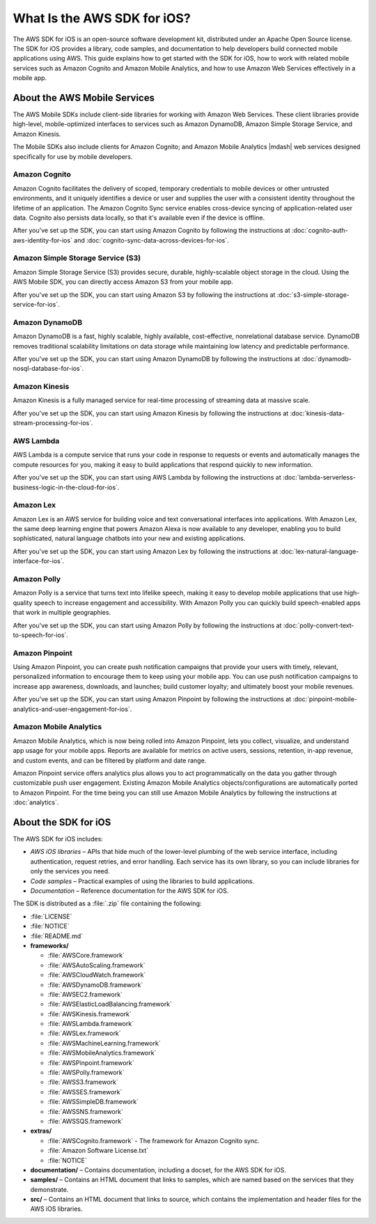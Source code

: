 .. Copyright 2010-2017 Amazon.com, Inc. or its affiliates. All Rights Reserved.

   This work is licensed under a Creative Commons Attribution-NonCommercial-ShareAlike 4.0
   International License (the "License"). You may not use this file except in compliance with the
   License. A copy of the License is located at http://creativecommons.org/licenses/by-nc-sa/4.0/.

   This file is distributed on an "AS IS" BASIS, WITHOUT WARRANTIES OR CONDITIONS OF ANY KIND,
   either express or implied. See the License for the specific language governing permissions and
   limitations under the License.

============================
What Is the AWS SDK for iOS?
============================

The AWS SDK for iOS is an open-source software development kit, distributed under an Apache Open Source license. The SDK for iOS provides a library, code samples, and documentation to help developers build connected mobile applications using AWS. This guide explains how to get started with the SDK for iOS, how to work with related mobile services such as Amazon Cognito and Amazon Mobile Analytics, and how to use Amazon Web Services effectively in a mobile app.

About the AWS Mobile Services
#############################

The AWS Mobile SDKs include client-side libraries for working with Amazon Web Services. These client libraries provide high-level, mobile-optimized interfaces to services such as Amazon DynamoDB, Amazon Simple Storage Service, and Amazon Kinesis.

The Mobile SDKs also include clients for Amazon Cognito; and Amazon Mobile Analytics |mdash| web services designed specifically for use by mobile developers.

Amazon Cognito
--------------

Amazon Cognito facilitates the delivery of scoped, temporary credentials to mobile
devices or other untrusted environments, and it uniquely identifies a device or user and
supplies the user with a consistent identity throughout the lifetime of an application.
The Amazon Cognito Sync service enables cross-device syncing of application-related user data.
Cognito also persists data locally, so that it's available even if the device is
offline.

After you've set up the SDK, you can start using Amazon Cognito by following the
instructions at :doc:`cognito-auth-aws-identity-for-ios` and :doc:`cognito-sync-data-across-devices-for-ios`.


Amazon Simple Storage Service (S3)
----------------------------------

Amazon Simple Storage Service (S3) provides secure, durable, highly-scalable object storage in the cloud. Using the AWS Mobile SDK, you can directly access Amazon S3 from your mobile app.

After you've set up the SDK, you can start using Amazon S3 by following
the instructions at :doc:`s3-simple-storage-service-for-ios`.

Amazon DynamoDB
---------------

Amazon DynamoDB is a fast, highly scalable, highly available, cost-effective, nonrelational database service. DynamoDB removes traditional scalability limitations on data storage while maintaining low latency and predictable performance.

After you've set up the SDK, you can start using Amazon DynamoDB by following
the instructions at :doc:`dynamodb-nosql-database-for-ios`.

Amazon Kinesis
--------------

Amazon Kinesis is a fully managed service for real-time processing of streaming data at massive scale.

After you've set up the SDK, you can start using Amazon Kinesis by following
the instructions at :doc:`kinesis-data-stream-processing-for-ios`.

AWS Lambda
----------

AWS Lambda is a compute service that runs your code in response to requests or events and automatically manages the compute resources for you, making it easy to build applications that respond quickly to new information.

After you've set up the SDK, you can start using AWS Lambda by following
the instructions at :doc:`lambda-serverless-business-logic-in-the-cloud-for-ios`.

Amazon Lex
----------

Amazon Lex is an AWS service for building  voice and text conversational interfaces into applications. With Amazon Lex, the same deep learning engine that powers Amazon Alexa is now available to any developer, enabling you to build sophisticated, natural language chatbots into your new and existing applications.

After you've set up the SDK, you can start using Amazon Lex by following
the instructions at :doc:`lex-natural-language-interface-for-ios`.

Amazon Polly
------------

Amazon Polly is a service that turns text into lifelike speech, making it easy to develop mobile applications that use high-quality speech to increase engagement and accessibility. With Amazon Polly you can  quickly build speech-enabled apps that work in multiple geographies.

After you've set up the SDK, you can start using Amazon Polly by following
the instructions at :doc:`polly-convert-text-to-speech-for-ios`.

Amazon Pinpoint
---------------

Using Amazon Pinpoint, you can create push notification campaigns that provide your users with timely, relevant, personalized information to encourage them to keep using your mobile app. You can use push notification campaigns to increase app awareness, downloads, and launches; build customer loyalty; and ultimately boost your mobile revenues.

After you've set up the SDK, you can start using Amazon Pinpoint by following
the instructions at :doc:`pinpoint-mobile-analytics-and-user-engagement-for-ios`.

Amazon Mobile Analytics
-----------------------

Amazon Mobile Analytics, which is now being rolled into Amazon Pinpoint, lets you collect, visualize,
and understand app usage for your mobile apps. Reports are available for metrics on active users, sessions,
retention, in-app revenue, and custom events, and can be filtered by platform and date range.

Amazon Pinpoint service offers analytics plus allows you to act programmatically on the data you gather through
customizable push user engagement. Existing Amazon Mobile Analytics objects/configurations are automatically ported to
Amazon Pinpoint. For the time being you can still use Amazon Mobile Analytics by following
the instructions at :doc:`analytics`.

About the SDK for iOS
#####################

The AWS SDK for iOS includes:

- *AWS iOS libraries* – APIs that hide much of
  the lower-level plumbing of the web service interface, including authentication,
  request retries, and error handling. Each service has its own library, so you can
  include libraries for only the services you need.

- *Code samples* – Practical examples of using
  the libraries to build applications.

- *Documentation* – Reference documentation for
  the AWS SDK for iOS.

The SDK is distributed as a :file:`.zip` file containing the following:

- :file:`LICENSE`
- :file:`NOTICE`
- :file:`README.md`
- **frameworks/**

  - :file:`AWSCore.framework`
  - :file:`AWSAutoScaling.framework`
  - :file:`AWSCloudWatch.framework`
  - :file:`AWSDynamoDB.framework`
  - :file:`AWSEC2.framework`
  - :file:`AWSElasticLoadBalancing.framework`
  - :file:`AWSKinesis.framework`
  - :file:`AWSLambda.framework`
  - :file:`AWSLex.framework`
  - :file:`AWSMachineLearning.framework`
  - :file:`AWSMobileAnalytics.framework`
  - :file:`AWSPinpoint.framework`
  - :file:`AWSPolly.framework`
  - :file:`AWSS3.framework`
  - :file:`AWSSES.framework`
  - :file:`AWSSimpleDB.framework`
  - :file:`AWSSNS.framework`
  - :file:`AWSSQS.framework`
- **extras/**

  - :file:`AWSCognito.framework` - The framework for Amazon Cognito sync.
  - :file:`Amazon Software License.txt`
  - :file:`NOTICE`

- **documentation/** – Contains documentation, including a docset, for the AWS SDK for iOS.
- **samples/** – Contains an HTML document that links to samples, which are named based on the services that they demonstrate.
- **src/** – Contains an HTML document that links to source, which contains the implementation and header files for the AWS iOS libraries.
